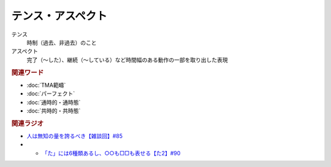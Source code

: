 テンス・アスペクト
==========================================================
.. glossary::
  テンス・アスペクト : て

テンス
  時制（過去、非過去）のこと
アスペクト
  完了（～した）、継続（～している）など時間幅のある動作の一部を取り出した表現

.. rubric:: 関連ワード
* :doc:`TMA範疇` 
* :doc:`パーフェクト` 
* :doc:`通時的・通時態` 
* :doc:`共時的・共時態` 

.. rubric:: 関連ラジオ
* `人は無知の量を誇るべき【雑談回】#85`_
* * `「た」には6種類あるし、○○も□□も表せる【た2】#90`_
  
.. _人は無知の量を誇るべき【雑談回】#85: https://www.youtube.com/watch?v=Z0KLBPiRrOY
.. _「た」には6種類あるし、○○も□□も表せる【た2】#90: https://www.youtube.com/watch?v=P4FvgzaY2MA
